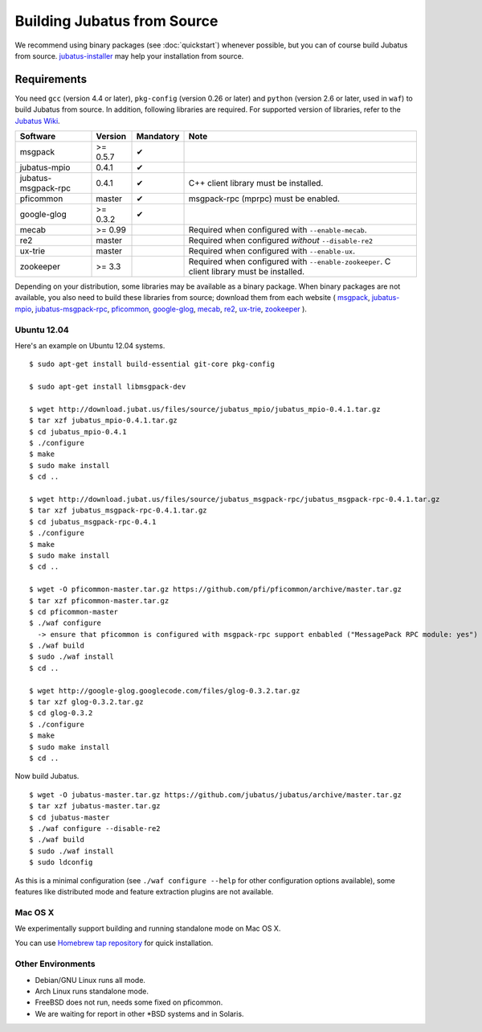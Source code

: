 Building Jubatus from Source
============================

We recommend using binary packages (see :doc:`quickstart`) whenever possible, but you can of course build Jubatus from source.
`jubatus-installer <https://github.com/jubatus/jubatus-installer>`_ may help your installation from source.

.. _requirements:

Requirements
------------

You need ``gcc`` (version 4.4 or later), ``pkg-config`` (version 0.26 or later) and ``python`` (version 2.6 or later, used in ``waf``) to build Jubatus from source.
In addition, following libraries are required.
For supported version of libraries, refer to the `Jubatus Wiki <https://github.com/jubatus/jubatus/wiki/Supported-Library-Versions>`_.

=================== ========== ========= ======================================================
Software            Version    Mandatory Note
=================== ========== ========= ======================================================
msgpack             >= 0.5.7   ✔
jubatus-mpio        0.4.1      ✔
jubatus-msgpack-rpc 0.4.1      ✔         C++ client library must be installed.
pficommon           master     ✔         msgpack-rpc (mprpc) must be enabled.
google-glog         >= 0.3.2   ✔
mecab               >= 0.99              Required when configured with ``--enable-mecab``.
re2                 master               Required when configured *without* ``--disable-re2``
ux-trie             master               Required when configured with ``--enable-ux``.
zookeeper           >= 3.3               Required when configured with ``--enable-zookeeper``.
                                         C client library must be installed.
=================== ========== ========= ======================================================

Depending on your distribution, some libraries may be available as a binary package.
When binary packages are not available, you also need to build these libraries from source; download them from each website (
`msgpack <http://msgpack.org/>`_,
`jubatus-mpio <https://github.com/jubatus/jubatus-mpio>`_,
`jubatus-msgpack-rpc <https://github.com/jubatus/jubatus-msgpack-rpc>`_,
`pficommon <https://github.com/pfi/pficommon>`_,
`google-glog <http://code.google.com/p/google-glog/>`_,
`mecab <http://code.google.com/p/mecab/>`_,
`re2 <http://code.google.com/p/re2/>`_,
`ux-trie <http://code.google.com/p/ux-trie/>`_,
`zookeeper <http://zookeeper.apache.org/>`_
).

Ubuntu 12.04
~~~~~~~~~~~~

Here's an example on Ubuntu 12.04 systems.

::

  $ sudo apt-get install build-essential git-core pkg-config

  $ sudo apt-get install libmsgpack-dev

  $ wget http://download.jubat.us/files/source/jubatus_mpio/jubatus_mpio-0.4.1.tar.gz
  $ tar xzf jubatus_mpio-0.4.1.tar.gz
  $ cd jubatus_mpio-0.4.1
  $ ./configure
  $ make
  $ sudo make install
  $ cd ..

  $ wget http://download.jubat.us/files/source/jubatus_msgpack-rpc/jubatus_msgpack-rpc-0.4.1.tar.gz
  $ tar xzf jubatus_msgpack-rpc-0.4.1.tar.gz
  $ cd jubatus_msgpack-rpc-0.4.1
  $ ./configure
  $ make
  $ sudo make install
  $ cd ..

  $ wget -O pficommon-master.tar.gz https://github.com/pfi/pficommon/archive/master.tar.gz
  $ tar xzf pficommon-master.tar.gz
  $ cd pficommon-master
  $ ./waf configure
    -> ensure that pficommon is configured with msgpack-rpc support enbabled ("MessagePack RPC module: yes")
  $ ./waf build
  $ sudo ./waf install
  $ cd ..

  $ wget http://google-glog.googlecode.com/files/glog-0.3.2.tar.gz
  $ tar xzf glog-0.3.2.tar.gz
  $ cd glog-0.3.2
  $ ./configure
  $ make
  $ sudo make install
  $ cd ..

Now build Jubatus.

::

  $ wget -O jubatus-master.tar.gz https://github.com/jubatus/jubatus/archive/master.tar.gz
  $ tar xzf jubatus-master.tar.gz
  $ cd jubatus-master
  $ ./waf configure --disable-re2
  $ ./waf build
  $ sudo ./waf install
  $ sudo ldconfig

As this is a minimal configuration (see ``./waf configure --help`` for other configuration options available), some features like distributed mode and feature extraction plugins are not available.

Mac OS X
~~~~~~~~

We experimentally support building and running standalone mode on Mac OS X.

You can use `Homebrew tap repository <https://github.com/jubatus/homebrew-jubatus>`_ for quick installation.

Other Environments
~~~~~~~~~~~~~~~~~~

- Debian/GNU Linux runs all mode.
- Arch Linux runs standalone mode.
- FreeBSD does not run, needs some fixed on pficommon.
- We are waiting for report in other \*BSD systems and in Solaris.
